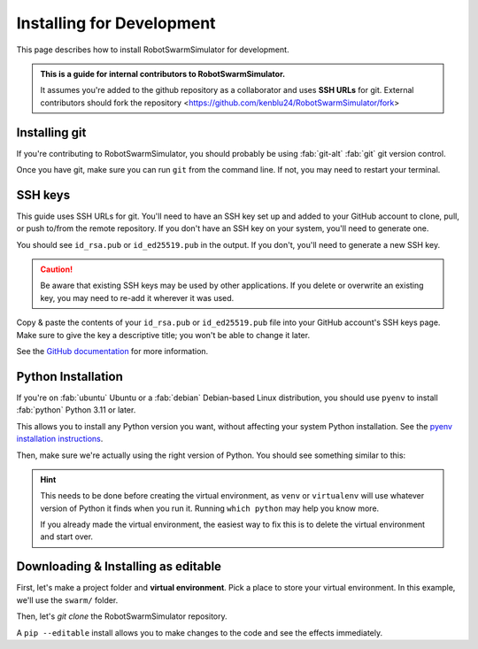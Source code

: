 **************************
Installing for Development
**************************

This page describes how to install RobotSwarmSimulator for development.

.. admonition:: This is a guide for **internal contributors** to RobotSwarmSimulator.
   
   It assumes you're added to the github repository as a collaborator
   and uses **SSH URLs** for git. External contributors should fork the repository <https://github.com/kenblu24/RobotSwarmSimulator/fork>

.. seealso::
   This guide assumes you're using a Unix-like operating system, such as :fab:`linux` Linux or :fab:`apple` macOS.
   If you're on :fab:`windows` Windows, please use WSL :ref: `WSL Installation` and then follow this guide
   as if you were on Linux (because you are). Then, see :ref:`WSL Installation` for further setup.

   .. todo::
      Add instructions for WSL post-installation


Installing git
==============


If you're contributing to RobotSwarmSimulator, you should probably be using :fab:`git-alt` :fab:`git` git version control.

.. button-link:: https://git-scm.com/downloads
   :ref-type: myst
   :color: primary

   :fab:`git-alt` Download git :fas:`arrow-up-right-from-square`

Once you have git, make sure you can run ``git`` from the command line. If not, you may need to restart your terminal.

SSH keys
========

This guide uses SSH URLs for git. You'll need to have an SSH key set up and added to your GitHub account
to clone, pull, or push to/from the remote repository.
If you don't have an SSH key on your system, you'll need to generate one.

.. code-block:: console
   :caption: "Check if you have an SSH key already"

   $ ls -A ~/.ssh
   id_rsa  id_rsa.pub  known_hosts

You should see ``id_rsa.pub`` or ``id_ed25519.pub`` in the output.
If you don't, you'll need to generate a new SSH key.

.. caution::
   Be aware that existing SSH keys may be used by other applications. If you delete or overwrite an existing key,
   you may need to re-add it wherever it was used.

.. code-block:: console
   :caption: Generate a new SSH key

   $ ssh-keygen

Copy & paste the contents of your ``id_rsa.pub`` or ``id_ed25519.pub`` file into your GitHub account's SSH keys page.
Make sure to give the key a descriptive title; you won't be able to change it later.

.. button-link:: https://github.com/settings/ssh/new
   :ref-type: myst
   :color: secondary

   :fas:`key` Add :fab:`github` GitHub SSH key :fas:`arrow-up-right-from-square`


See the `GitHub documentation <https://docs.github.com/en/authentication/connecting-to-github-with-ssh/generating-a-new-ssh-key-and-adding-it-to-the-ssh-agent>`_ for more information.


Python Installation
===================

If you're on :fab:`ubuntu` Ubuntu or a :fab:`debian` Debian-based Linux distribution, you should use ``pyenv``
to install :fab:`python` Python 3.11 or later.

This allows you to install any Python version you want, without affecting your system Python installation.
See the `pyenv installation instructions <https://github.com/pyenv/pyenv#installation>`_.

.. code-block:: bash
   :caption: Install & switch to Python>=3.11

   pyenv install 3.13
   pyenv global 3.13

Then, make sure we're actually using the right version of Python.
You should see something similar to this:

.. code-block:: console
   :caption: Check the python version and make sure ``_ctypes`` is available

   $ which python
   /home/username/.pyenv/shims/python
   $ python --version
   Python 3.13.0
   $ python -c "import _ctypes"
   $ pip --version
   pip 24.2 from /home/username/.pyenv/versions/3.13.0/lib/python3.13/site-packages/pip (python 3.13)


.. hint::
   This needs to be done before creating the virtual environment, as ``venv`` or ``virtualenv``
   will use whatever version of Python it finds when you run it. Running ``which python`` may help you know more.

   If you already made the virtual environment, the easiest way to fix this is to delete the virtual environment and start over.

.. seealso::
   If you're running Tennlab simulations on the **Hopper cluster**, please use the `hopper install scripts <https://gitlab.orc.gmu.edu/kzhu4/neuromorphic_experiments/-/tree/master/scripts/hopper?ref_type=heads>`_.

Downloading & Installing as editable
====================================

First, let's make a project folder and **virtual environment**. Pick a place
to store your virtual environment. In this example, we'll use the ``swarm/`` folder.

.. code-block:: bash
   :caption: Make a project folder and virtual environment

   mkdir swarm
   cd swarm
   pip install virtualenv
   virtualenv .

Then, let's `git clone` the RobotSwarmSimulator repository.

.. code-block:: bash
   :caption: git clone the RobotSwarmSimulator repository and ``cd`` into it

   git clone git@github.com:kenblu24/RobotSwarmSimulator.git
   cd RobotSwarmSimulator

A ``pip --editable`` install allows you to make changes to the code and see the effects immediately.

.. dropdown:: Install UV for faster installs
   :color: secondary

   You can preface most ``pip install`` commands with ``uv`` for *much* faster installation.

   .. code-block:: bash
      :caption: Install ``uv`` <https://github.com/pyuv/uv> for faster installs

      pip install uv

   ``uv pip install`` may not work for some packages. If you get an error, try using regular ``pip install`` first.


.. tab-set::
   :class: sd-width-content-min
   :sync-group: uv

   .. tab-item:: uv
      :sync: uv

      .. code-block:: bash

         uv pip install -e .[dev, docs]

   .. tab-item:: pip
      :sync: pip

      .. code-block:: bash

         pip install -e .[dev, docs]

.. card:: 
   
   Check if it's installed
   ^^^^^^^^^^^^^^^^^^^^^^^

   .. code-block:: python
      :caption: Python

      >>> import novel_swarms
      >>> 
